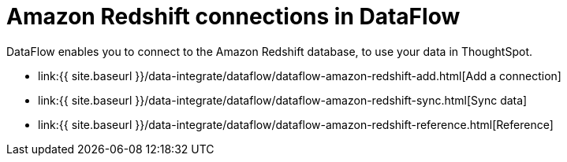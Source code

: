 = Amazon Redshift connections in DataFlow
:last_updated: 7/3/2020


:toc: true

DataFlow enables you to connect to the Amazon Redshift database, to use your data in ThoughtSpot.

* link:{{ site.baseurl }}/data-integrate/dataflow/dataflow-amazon-redshift-add.html[Add a connection]
* link:{{ site.baseurl }}/data-integrate/dataflow/dataflow-amazon-redshift-sync.html[Sync data]
* link:{{ site.baseurl }}/data-integrate/dataflow/dataflow-amazon-redshift-reference.html[Reference]
